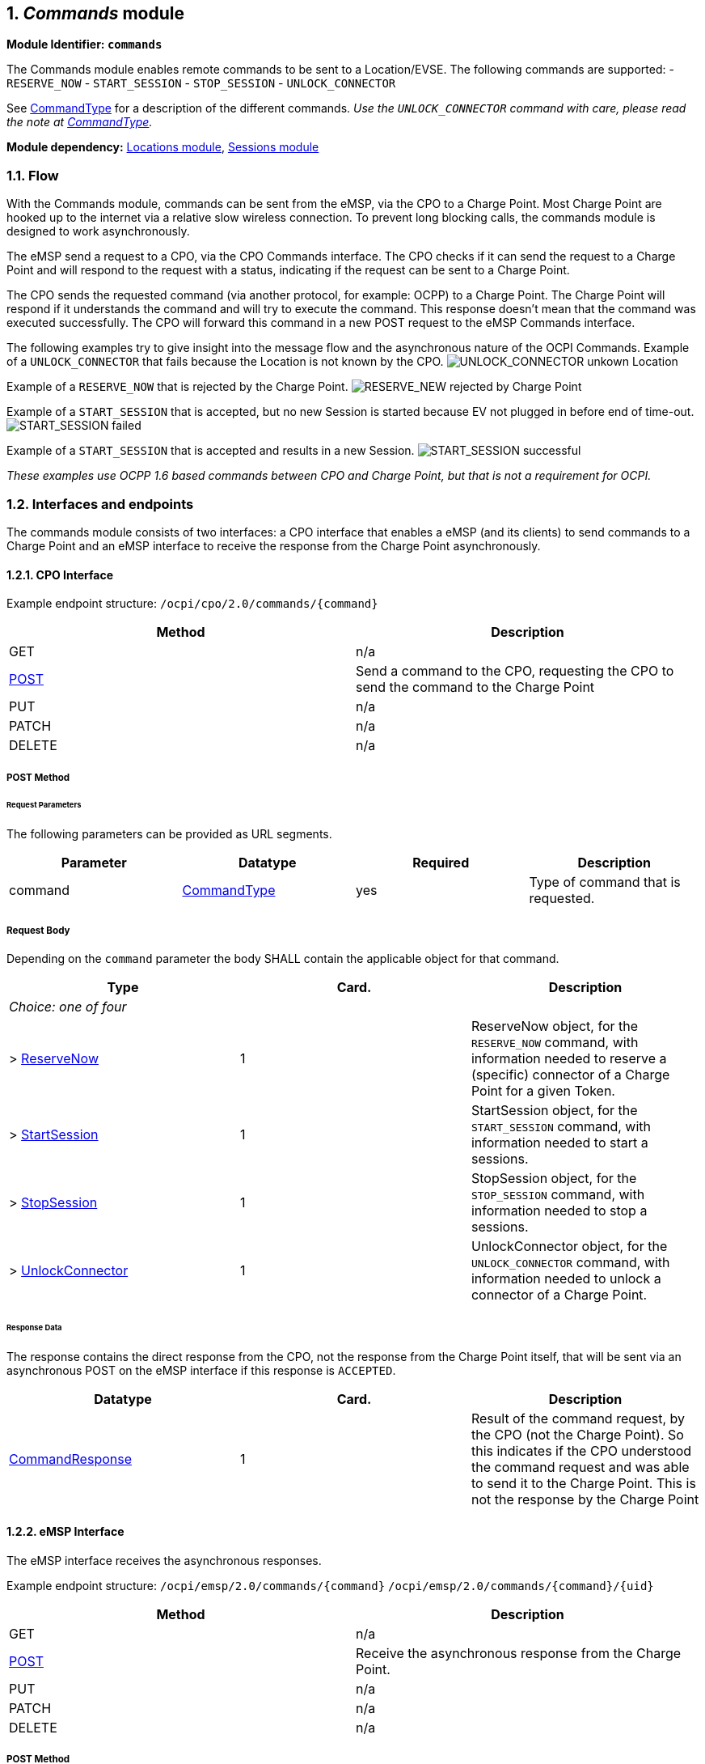 :numbered:
== _Commands_ module

*Module Identifier: `commands`*

The Commands module enables remote commands to be sent to a Location/EVSE.
The following commands are supported:
- `RESERVE_NOW`
- `START_SESSION`
- `STOP_SESSION`
- `UNLOCK_CONNECTOR`

See link:#42-commandtype-enum[CommandType] for a description of the different commands.
_Use the `UNLOCK_CONNECTOR` command with care, please read the note at link:#42-commandtype-enum[CommandType]._ 

*Module dependency:* link:mod_locations.md#locations-module[Locations module], link:mod_sessions.md#sessions-module[Sessions module]

=== Flow

With the Commands module, commands can be sent from the eMSP, via the CPO to a Charge Point.
Most Charge Point are hooked up to the internet via a relative slow wireless connection. To prevent long blocking calls, the commands module is designed to work asynchronously.

The eMSP send a request to a CPO, via the CPO Commands interface. The CPO checks if it can send the request to a Charge Point and will respond to the request with a status, indicating if the request can be sent to a Charge Point. 

The CPO sends the requested command (via another protocol, for example: OCPP) to a Charge Point. The Charge Point will respond if it understands the command and will try to execute the command. This response doesn't mean that the command was executed successfully. The CPO will forward this command in a new POST request to the eMSP Commands interface. 

The following examples try to give insight into the message flow and the asynchronous nature of the OCPI Commands.
Example of a `UNLOCK_CONNECTOR` that fails because the Location is not known by the CPO.
image:data/command_unlock_unknow_location.png[UNLOCK_CONNECTOR unkown Location]

Example of a `RESERVE_NOW` that is rejected by the Charge Point.
image:data/command_reservenow_rejected.png[RESERVE_NEW rejected by Charge Point]


Example of a `START_SESSION` that is accepted, but no new Session is started because EV not plugged in before end of time-out.
image:data/command_start_session_timeout.png[START_SESSION failed]

Example of a `START_SESSION` that is accepted and results in a new Session.
image:data/command_start_session_succesful.png[START_SESSION successful]

_These examples use OCPP 1.6 based commands between CPO and Charge Point, but that is not a requirement for OCPI._

=== Interfaces and endpoints

The commands module consists of two interfaces: a CPO interface that enables a eMSP (and its clients) to send commands to a Charge Point and an eMSP interface to receive the response from the Charge Point asynchronously.

==== CPO Interface

Example endpoint structure: `/ocpi/cpo/2.0/commands/{command}`

|===
|Method |Description 

|GET |n/a 
|link:#211-post-method[POST] |Send a command to the CPO, requesting the CPO to send the command to the Charge Point 
|PUT |n/a 
|PATCH |n/a 
|DELETE |n/a 
|===


===== *POST* Method

====== Request Parameters

The following parameters can be provided as URL segments.

|===
|Parameter |Datatype |Required |Description 

|command |link:#42-commandtype-enum[CommandType] |yes |Type of command that is requested. 
|===

===== Request Body

Depending on the `command` parameter the body SHALL contain the applicable object for that command. 

|===
|Type |Card. |Description 

|_Choice: one of four_ | | 
|&gt; link:#32-reservenow-object[ReserveNow] |1 |ReserveNow object, for the `RESERVE_NOW` command, with information needed to reserve a (specific) connector of a Charge Point for a given Token. 
|&gt; link:#33-startsession-object[StartSession] |1 |StartSession object, for the `START_SESSION` command, with information needed to start a sessions. 
|&gt; link:#34-stopsession-object[StopSession] |1 |StopSession object, for the `STOP_SESSION` command, with information needed to stop a sessions. 
|&gt; link:#35-unlockconnector-object[UnlockConnector] |1 |UnlockConnector object, for the `UNLOCK_CONNECTOR` command, with information needed to unlock a connector of a Charge Point. 
|===

====== Response Data

The response contains the direct response from the CPO, not the response from the Charge Point itself, that will be sent via an asynchronous POST on the eMSP interface if this response is `ACCEPTED`.

|===
|Datatype |Card. |Description 

|link:#31-commandresponse-object[CommandResponse] |1 |Result of the command request, by the CPO (not the Charge Point). So this indicates if the CPO understood the command request and was able to send it to the Charge Point. This is not the response by the Charge Point 
|===

==== eMSP Interface

The eMSP interface receives the asynchronous responses.

Example endpoint structure:
`/ocpi/emsp/2.0/commands/{command}`
`/ocpi/emsp/2.0/commands/{command}/{uid}`

|===
|Method |Description 

|GET |n/a 
|link:#221-post-method[POST] |Receive the asynchronous response from the Charge Point. 
|PUT |n/a 
|PATCH |n/a 
|DELETE |n/a 
|===


===== *POST* Method

====== Request Parameters

There are no URL segment parameters required by OCPI.
It is up to the implementation of the eMSP to determine what parameters are put in the URL. The eMSP sends a URL in the POST method body to the CPO. The CPO is required to use this URL for the asynchronous response by the Charge Point. It is advised to make this URL unique for every request to differentiate simultanous commands, for example by adding a unique id as a URL segment. 

Example:
`/ocpi/emsp/2.0/commands/RESERVE_NOW/1234`
`/ocpi/emsp/2.0/commands/UNLOCK_CONNECTOR/2`

===== Request Body

|===
|Datatype |Card. |Description 

|link:#31-commandresponse-object[CommandResponse] |1 |Result of the command request, from the Charge Point. 
|===

=== Object description

==== _CommandResponse_ Object

|===
|Property |Type |Card. |Description 

|result |link:#42-commandresponsetype-enum[CommandResponseType] |1 |Result of the command request as sent by the Charge Point to the CPO. 
|===

==== _ReserveNow_ Object

The `evse_uid` is optional. If no EVSE is specified, the Charge Point should keep one EVSE available for the EV Driver identified by the given Token. (This might not be supported by all Charge Points).
A reservation can be replaced/updated by sending a `RESERVE_NOW` request with the same Location (Charge Point) and the same `reservation_id`. 

|===
|Property |Type |Card. |Description 

|response_url |link:types.md#16-url-type[URL] |1 |URL that the CommandResponse POST should be send to. This URL might contain an unique ID to be able to distinguish between ReserveNow requests. 
|token |link:mod_tokens.md#32-token-object[Token] |1 |Token object for how to reserve this Charge Point (and specific EVSE). 
|expiry_date |link:types.md#12-datetime-type[DateTime] |1 |The Date/Time when this reservation ends. 
|reservation_id |int |1 |Reservation id, unique for this reservation. If the Charge Point already has a reservation that matches this reservationId the Charge Point will replace the reservation. 
|location_id |link:types.md#15-string-type[string](39) |1 |Location.id of the Location (belonging to the CPO this request is send to) for which to reserve an EVSE. 
|evse_uid |link:types.md#15-string-type[string](39) |? |Optional EVSE.uid of the EVSE of this Location if a specific EVSE has to be reserved. 
|===


==== _StartSession_ Object

The `evse_uid` is optional. If no EVSE is specified, the Charge Point can itself decide on which EVSE to start a new session. (this might not be supported by all Charge Points).

|===
|Property |Type |Card. |Description 

|response_url |link:types.md#16-url-type[URL] |1 |URL that the CommandResponse POST should be sent to. This URL might contain an unique ID to be able to distinguish between StartSession requests. 
|token |link:mod_tokens.md#32-token-object[Token] |1 |Token object the Charge Point has to use to start a new session. 
|location_id |link:types.md#15-string-type[string](39) |1 |Location.id of the Location (belonging to the CPO this request is send to) on which a session is to be started. 
|evse_uid |link:types.md#15-string-type[string](39) |? |Optional EVSE.uid of the EVSE of this Location on which a session is to be started. 
|===

==== _StopSession_ Object

|===
|Property |Type |Card. |Description 

|response_url |link:types.md#16-url-type[URL] |1 |URL that the CommandResponse POST should be sent to. This URL might contain an unique ID to be able to distinguish between StopSession requests. 
|session_id |link:types.md#15-string-type[string](36) |1 |Session.id of the Session that is requested to be stopped. 
|===

==== _UnlockConnector_ Object

|===
|Property |Type |Card. |Description 

|response_url |link:types.md#16-url-type[URL] |1 |URL that the CommandResponse POST should be sent to. This URL might contain an unique ID to be able to distinguish between UnlockConnector requests. 
|location_id |link:types.md#15-string-type[string](39) |1 |Location.id of the Location (belonging to the CPO this request is send to) of which it is requested to unlock the connector. 
|evse_uid |link:types.md#15-string-type[string](39) |1 |EVSE.uid of the EVSE of this Location of which it is requested to unlock the connector. 
|connector_id |link:types.md#15-string-type[string](36) |1 |Connector.id of the Connector of this Location of which it is requested to unlock. 
|===

=== Data types

==== CommandResponseType _enum_

The command requested.

|===
|Value |Description 

|NOT_SUPPORTED |The requested command is not supported by this CPO, Charge Point, EVSE etc. 
|REJECTED |Command request rejected by the CPO or Charge Point. 
|ACCEPTED |Command request accepted by the CPO or Charge Point. 
|TIMEOUT |Command request timeout, no response received from the Charge Point in an reasonable time. 
|UNKNOWN_SESSION |The Session in the requested command is not known by this CPO. 
|===


==== CommandType _enum_

The command requested.

|===
|Value |Description 

|RESERVE_NOW |Request the Charge Point to reserve a (specific) EVSE for a Token for a certain time, starting now. 
|START_SESSION |Request the Charge Point to start a transaction on the given EVSE/Connector. 
|STOP_SESSION |Request the Charge Point to stop an ongoing session. 
|UNLOCK_CONNECTOR |Request the Charge Point to unlock the connector (if applicable). This functionality is for help desk operators only! 
|===

*The command `UNLOCK_CONNECTOR` may only be used by an operator or the eMSP. This command SHALL never be allowed to be sent directly by the EV-Driver.
The `UNLOCK_CONNECTOR` is intended to be used in the rare situation that the connector is not unlocked successfully after a transaction is stopped. The mechanical unlock of the lock mechanism might get stuck, for example: fail when there is tension on the charging cable when the Charge Point tries to unlock the connector.
In such a situation the EV-Driver can call either the CPO or the eMSP to retry the unlocking.*